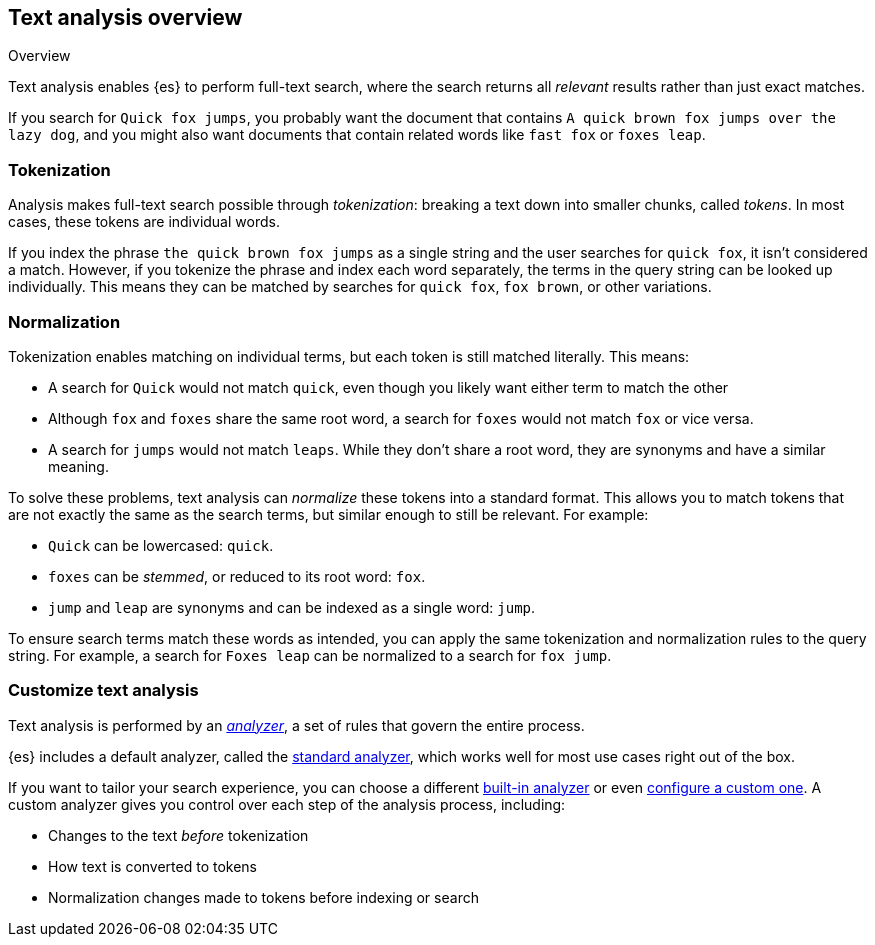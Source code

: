 
== Text analysis overview
++++
<titleabbrev>Overview</titleabbrev>
++++

Text analysis enables {es} to perform full-text search, where the search returns
all _relevant_ results rather than just exact matches.

If you search for `Quick fox jumps`, you probably want the document that
contains `A quick brown fox jumps over the lazy dog`, and you might also want
documents that contain related words like `fast fox` or `foxes leap`.

[discrete]
[[tokenization]]
=== Tokenization

Analysis makes full-text search possible through _tokenization_: breaking a text
down into smaller chunks, called _tokens_. In most cases, these tokens are
individual words.

If you index the phrase `the quick brown fox jumps` as a single string and the
user searches for `quick fox`, it isn't considered a match. However, if you
tokenize the phrase and index each word separately, the terms in the query
string can be looked up individually. This means they can be matched by searches
for `quick fox`, `fox brown`, or other variations.

[discrete]
[[normalization]]
=== Normalization

Tokenization enables matching on individual terms, but each token is still
matched literally. This means:

*  A search for `Quick` would not match `quick`, even though you likely want
either term to match the other

* Although `fox` and `foxes` share the same root word, a search for `foxes`
would not match `fox` or vice versa.

* A search for `jumps` would not match `leaps`. While they don't share a root
word, they are synonyms and have a similar meaning.

To solve these problems, text analysis can _normalize_ these tokens into a
standard format. This allows you to match tokens that are not exactly the same
as the search terms, but similar enough to still be relevant. For example:

* `Quick` can be lowercased: `quick`.

* `foxes` can be _stemmed_, or reduced to its root word: `fox`.

* `jump` and `leap` are synonyms and can be indexed as a single word: `jump`.

To ensure search terms match these words as intended, you can apply the same
tokenization and normalization rules to the query string. For example, a search
for `Foxes leap` can be normalized to a search for `fox jump`.

[discrete]
[[analysis-customization]]
=== Customize text analysis

Text analysis is performed by an <<analyzer-anatomy,_analyzer_>>, a set of rules
that govern the entire process.

{es} includes a default analyzer, called the
<<analysis-standard-analyzer,standard analyzer>>, which works well for most use
cases right out of the box.

If you want to tailor your search experience, you can choose a different
<<analysis-analyzers,built-in analyzer>> or even
<<analysis-custom-analyzer,configure a custom one>>. A custom analyzer gives you
control over each step of the analysis process, including:

* Changes to the text _before_ tokenization

* How text is converted to tokens

* Normalization changes made to tokens before indexing or search